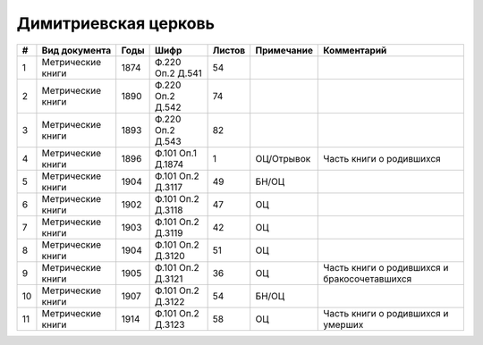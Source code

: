 
.. Church datasheet RST template
.. Autogenerated by cfp-sphinx.py

.. index:: Димитриевская церковь

Димитриевская церковь
=====================

.. list-table::
   :header-rows: 1

   * - #
     - Вид документа
     - Годы
     - Шифр
     - Листов
     - Примечание
     - Комментарий

   * - 1
     - Метрические книги
     - 1874
     - Ф.220 Оп.2 Д.541
     - 54
     - 
     - 
   * - 2
     - Метрические книги
     - 1890
     - Ф.220 Оп.2 Д.542
     - 74
     - 
     - 
   * - 3
     - Метрические книги
     - 1893
     - Ф.220 Оп.2 Д.543
     - 82
     - 
     - 
   * - 4
     - Метрические книги
     - 1896
     - Ф.101 Оп.1 Д.1874
     - 1
     - ОЦ/Отрывок
     - Часть книги о родившихся
   * - 5
     - Метрические книги
     - 1904
     - Ф.101 Оп.2 Д.3117
     - 49
     - БН/ОЦ
     - 
   * - 6
     - Метрические книги
     - 1902
     - Ф.101 Оп.2 Д.3118
     - 47
     - ОЦ
     - 
   * - 7
     - Метрические книги
     - 1903
     - Ф.101 Оп.2 Д.3119
     - 42
     - ОЦ
     - 
   * - 8
     - Метрические книги
     - 1904
     - Ф.101 Оп.2 Д.3120
     - 51
     - ОЦ
     - 
   * - 9
     - Метрические книги
     - 1905
     - Ф.101 Оп.2 Д.3121
     - 36
     - ОЦ
     - Часть книги о родившихся и бракосочетавшихся
   * - 10
     - Метрические книги
     - 1907
     - Ф.101 Оп.2 Д.3122
     - 54
     - БН/ОЦ
     - 
   * - 11
     - Метрические книги
     - 1914
     - Ф.101 Оп.2 Д.3123
     - 58
     - ОЦ
     - Часть книги о родившихся и умерших


